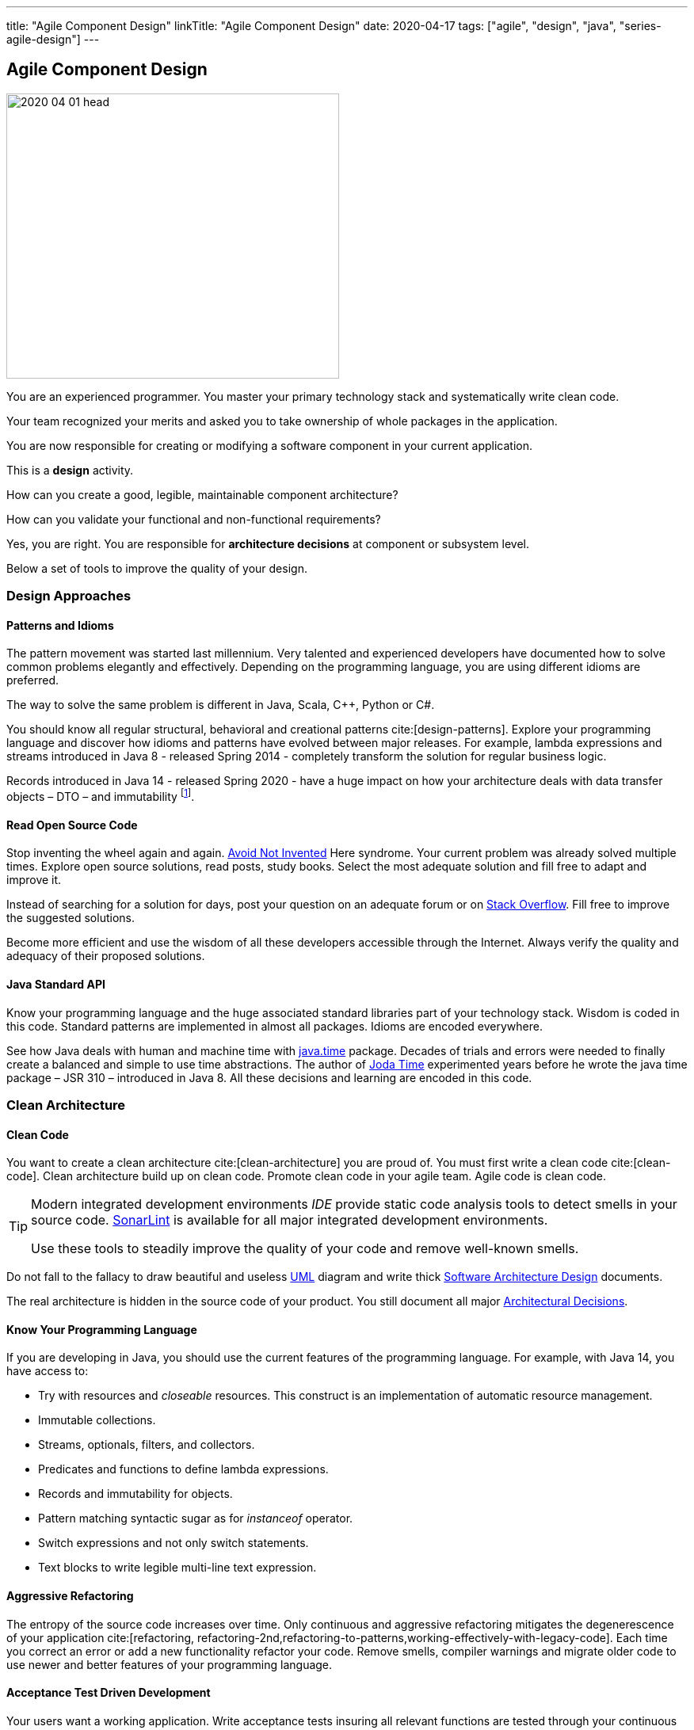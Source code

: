 ---
title: "Agile Component Design"
linkTitle: "Agile Component Design"
date: 2020-04-17
tags: ["agile", "design", "java", "series-agile-design"]
---

== Agile Component Design
:author: Marcel Baumann
:email: <marcel.baumann@tangly.net>
:homepage: https://www.tangly.net/
:company: https://www.tangly.net/[tangly llc]

image::2020-04-01-head.jpg[width=420,height=360,role=left]
You are an experienced programmer.
You master your primary technology stack and systematically write clean code.

Your team recognized your merits and asked you to take ownership of whole packages in the application.

You are now responsible for creating or modifying a software component in your current application.

This is a *design* activity.

How can you create a good, legible, maintainable component architecture?

How can you validate your functional and non-functional requirements?

Yes, you are right.
You are responsible for *architecture decisions* at component or subsystem level.

Below a set of tools to improve the quality of your design.

=== Design Approaches

==== Patterns and Idioms

The pattern movement was started last millennium.
Very talented and experienced developers have documented how to solve common problems elegantly and effectively.
Depending on the programming language, you are using different idioms are preferred.

The way to solve the same problem is different in Java, Scala, C++, Python or C#.

You should know all regular structural, behavioral and creational patterns cite:[design-patterns].
Explore your programming language and discover how idioms and patterns have evolved between major releases.
For example, lambda expressions and streams introduced in Java 8 - released Spring 2014 - completely transform the solution for regular business logic.

Records introduced in Java 14 - released Spring 2020 - have a huge impact on how your architecture deals with data transfer objects – DTO – and immutability
footnote:[Java 17 LTS added full support for https://en.wikipedia.org/wiki/Algebraic_data_type[algebraic data types.] with the record and sealed concepts.].

==== Read Open Source Code

Stop inventing the wheel again and again.
https://en.wikipedia.org/wiki/Not_invented_here[Avoid Not Invented] Here syndrome.
Your current problem was already solved multiple times.
Explore open source solutions, read posts, study books.
Select the most adequate solution and fill free to adapt and improve it.

Instead of searching for a solution for days, post your question on an adequate forum or on https://stackoverflow.com/[Stack Overflow].
Fill free to improve the suggested solutions.

Become more efficient and use the wisdom of all these developers accessible through the Internet.
Always verify the quality and adequacy of their proposed solutions.

==== Java Standard API

Know your programming language and the huge associated standard libraries part of your technology stack.
Wisdom is coded in this code.
Standard patterns are implemented in almost all packages.
Idioms are encoded everywhere.

See how Java deals with human and machine time with https://docs.oracle.com/en/java/javase/14/docs/api/java.base/java/time/package-summary.html[java.time] package.
Decades of trials and errors were needed to finally create a balanced and simple to use time abstractions.
The author of https://www.joda.org/joda-time/[Joda Time] experimented years before he wrote the java time package – JSR 310 – introduced in Java 8.
All these decisions and learning are encoded in this code.

=== Clean Architecture

==== Clean Code

You want to create a clean architecture cite:[clean-architecture] you are proud of.
You must first write a clean code cite:[clean-code].
Clean architecture build up on clean code.
Promote clean code in your agile team.
Agile code is clean code.

[TIP]
====
Modern integrated development environments _IDE_ provide static code analysis tools to detect smells in your source code.
https://www.sonarlint.org/[SonarLint] is available for all major integrated development environments.

Use these tools to steadily improve the quality of your code and remove well-known smells.
====

Do not fall to the fallacy to draw beautiful and useless https://en.wikipedia.org/wiki/Unified_Modeling_Language[UML] diagram and write thick
https://en.wikipedia.org/wiki/Software_architecture_description[Software Architecture Design] documents.

The real architecture is hidden in the source code of your product.
You still document all major https://en.wikipedia.org/wiki/Architectural_decision[Architectural Decisions].

==== Know Your Programming Language

If you are developing in Java, you should use the current features of the programming language.
For example, with Java 14, you have access to:

* Try with resources and _closeable_ resources.
This construct is an implementation of automatic resource management.
* Immutable collections.
* Streams, optionals, filters, and collectors.
* Predicates and functions to define lambda expressions.
* Records and immutability for objects.
* Pattern matching syntactic sugar as for _instanceof_ operator.
* Switch expressions and not only switch statements.
* Text blocks to write legible multi-line text expression.

==== Aggressive Refactoring

The entropy of the source code increases over time.
Only continuous and aggressive refactoring mitigates the degenerescence of your application cite:[refactoring, refactoring-2nd,refactoring-to-patterns,working-effectively-with-legacy-code].
Each time you correct an error or add a new functionality refactor your code.
Remove smells, compiler warnings and migrate older code to use newer and better features of your programming language.

==== Acceptance Test Driven Development

Your users want a working application.
Write acceptance tests insuring all relevant functions are tested through your continuous integration pipeline.
You guarantee your users the application behaves as specified.

==== Test Driven Development

Testability and changeability of your application are architectural aspects.
You must have a way to verify these non-functional requirements.
Test driven development is a proven approach to fulfill these requirements and validate them continuously.

==== Continuous Integration

Continuous integration and delivery are the mechanisms to continuously validate and verify all functional and non-functional requirements are correctly implemented
cite:[continuous-delivery-pipelines].
You guarantee your users and customers that any software delivery they get is compliant and correct.

Each time you find a discrepancy, add a test validating the requirement behind this fault.
The same error will never happen again.

=== Good Practices

Publish your components on a central repository such as _Maven Central_.
Your users have easy and standardized access to your components and their latest version.

Build tools such as {ref-gradle} and {ref-maven} or IDE such as https://www.jetbrains.com/idea/[IntelliJ IDEA] allows potential users to fetch the component without having to install out-of-the-box mechanisms.

Javadoc is the standard and hugely helpful approach to document classes and component public interfaces in Java.
Similar tools exist for other programming languages.

Architecture design records provide hints why specific design decisions were chosen.
Your users can better understand the path you follow and the selected tradeoffs of your design.
They do not have to agree, but they can understand the arguments why you choose so.

Static code generator is an actual good practice to provide the current documentation and tutorials for your components.
We write all our documentation in the {ref-asciidoc} format - including https://plantuml.com/[plantUML] and highlighted source code - and generate our website using {ref-hugo} tool suite.

Start small and improve your approach every day.

=== Agile Architecture Series

The agile architecture track contains the following blogs

. link:../../2019/agile-architecture-principles/[Agile Architecture Principles]
. link:../../2019/agile-code-is-clean-code/[Agile Code is Clean Code!]
. link:../../2019/agile-architecture-within-scrum/[Agile Architecture within Scrum]
. link:../../2020/agile-component-design/[Agile Component Design]
. link:../../2020/legacy-systems-refactoring/[Legacy Systems Refactoring]
. link:../../2020/how-agile-collaborators-learn/[How Agile Collaborators Learn]

We also published our https://www.tangly.net/insights/continuous-learning/agile-architecture-course[agile architecture course] (3 ECTS) used for teaching computer science students at bachelor level at Swiss technical universities.

[bibliography]
=== Links

* https://www.innoq.com/en/blog/is-domain-driven-design-overrated/[Is Domain Driven Design Overrated?].
Stefan Tilkov.2021.
* https://tilkov.com/post/2021/03/01/ddd-is-overrated/[DDD is overrated].
Stefan Tilkov. 2021.
* bibitem:[building-evolutionary-architectures]
* bibitem:[domain-driven-design]
* bibitem:[domain-driven-design-distilled]
* bibitem:[implementing-domain-driven-design]
* bibitem:[building-microservices-2nd]

=== References

bibliography::[]
